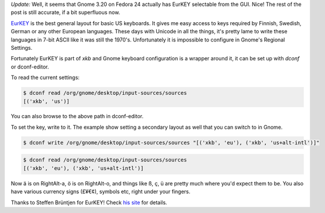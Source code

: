 .. title: Using EurKEY in Gnome
.. slug: using-eurkey-in-gnome
.. date: 2016-08-21 16:07:23 UTC-07:00
.. tags: linux, gnome, desktop, keyboard
.. category: 
.. link: 
.. description: 
.. type: text

`Update:` Well, it seems that Gnome 3.20 on Fedora 24 actually has EurKEY
selectable from the GUI. Nice! The rest of the post is still accurate, if
a bit superfluous now.

`EurKEY <http://eurkey.steffen.bruentjen.eu/start.html>`_ is the best general
layout for basic US keyboards. It gives me easy access to keys required by
Finnish, Swedish, German or any other European languages. These days with
Unicode in all the things, it's pretty lame to write these languages in 7-bit
ASCII like it was still the 1970's. Unfortunately it is impossible to configure
in Gnome's Regional Settings.

Fortunately EurKEY is part of `xkb` and Gnome keyboard configuration is a
wrapper around it, it can be set up with `dconf` or dconf-editor.

To read the current settings:

.. code:: sh
   
  $ dconf read /org/gnome/desktop/input-sources/sources
  [('xkb', 'us')]

You can also browse to the above path in dconf-editor.

To set the key, write to it. The example show setting a secondary layout as well that
you can switch to in Gnome.

.. code:: sh
   
  $ dconf write /org/gnome/desktop/input-sources/sources "[('xkb', 'eu'), ('xkb', 'us+alt-intl')]" 

.. code:: sh

   $ dconf read /org/gnome/desktop/input-sources/sources
   [('xkb', 'eu'), ('xkb', 'us+alt-intl')]

Now ä is on RightAlt-a, ö is on RightAlt-o, and things like ß, ç, ü are pretty
much where you'd expect them to be. You also have various currency signs (£¥€¢),
symbols etc, right under your fingers.
          
Thanks to Steffen Brüntjen for EurKEY! Check `his site
<http://eurkey.steffen.bruentjen.eu/start.html>`_ for details.
